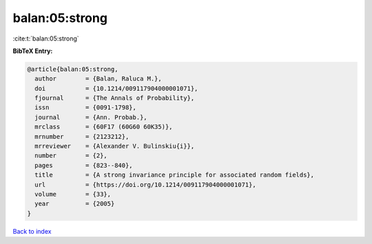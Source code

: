 balan:05:strong
===============

:cite:t:`balan:05:strong`

**BibTeX Entry:**

.. code-block:: bibtex

   @article{balan:05:strong,
     author        = {Balan, Raluca M.},
     doi           = {10.1214/009117904000001071},
     fjournal      = {The Annals of Probability},
     issn          = {0091-1798},
     journal       = {Ann. Probab.},
     mrclass       = {60F17 (60G60 60K35)},
     mrnumber      = {2123212},
     mrreviewer    = {Alexander V. Bulinskiu{i}},
     number        = {2},
     pages         = {823--840},
     title         = {A strong invariance principle for associated random fields},
     url           = {https://doi.org/10.1214/009117904000001071},
     volume        = {33},
     year          = {2005}
   }

`Back to index <../By-Cite-Keys.html>`_
